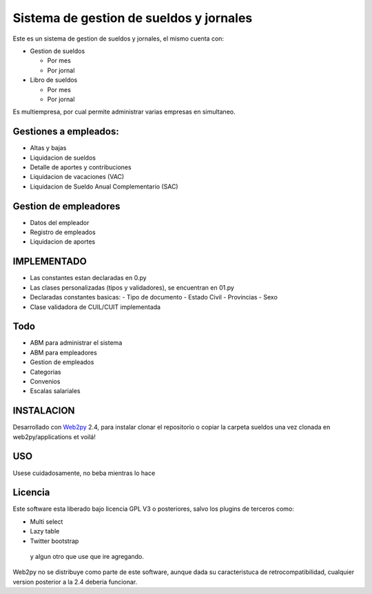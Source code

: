 Sistema de gestion de sueldos y jornales
========================================


Este es un sistema de gestion de sueldos y jornales, el mismo cuenta con:

* Gestion de sueldos

  * Por mes
  * Por jornal

* Libro de sueldos

  * Por mes
  * Por jornal

Es multiempresa, por cual permite administrar varias empresas en simultaneo.


Gestiones a empleados:
----------------------

* Altas y bajas
* Liquidacion de sueldos
* Detalle de aportes y contribuciones
* Liquidacion de vacaciones (VAC)
* Liquidacion de Sueldo Anual Complementario (SAC)


Gestion de empleadores
----------------------

* Datos del empleador
* Registro de empleados
* Liquidacion de aportes

IMPLEMENTADO
------------

* Las constantes estan declaradas en 0.py
* Las clases personalizadas (tipos y validadores), se encuentran en 01.py
* Declaradas constantes basicas:
  - Tipo de documento
  - Estado Civil
  - Provincias
  - Sexo
* Clase validadora de CUIL/CUIT implementada

Todo
----

* ABM para administrar el sistema
* ABM para empleadores
* Gestion de empleados
* Categorias
* Convenios
* Escalas salariales


INSTALACION
-----------

Desarrollado con Web2py_ 2.4, para instalar clonar el repositorio o copiar la carpeta sueldos una vez clonada en web2py/applications et voilá!

.. _Web2py: http://www.web2py.com

USO
---

Usese cuidadosamente, no beba mientras lo hace


Licencia
--------

Este software esta liberado bajo licencia GPL V3 o posteriores, salvo los plugins de terceros como:

- Multi select
- Lazy table
- Twitter bootstrap

 y algun otro que use que ire agregando. 

Web2py no se distribuye como parte de este software, aunque dada su caracteristuca de retrocompatibilidad, cualquier version posterior a la 2.4 deberia funcionar.
